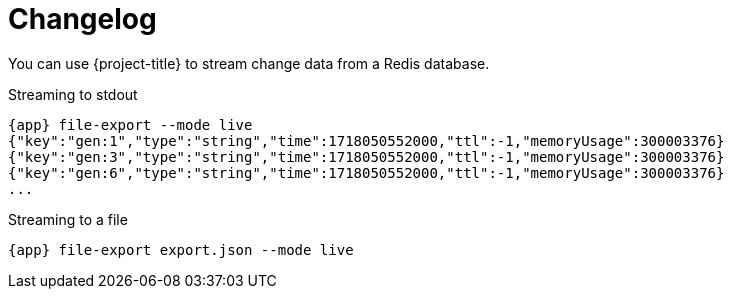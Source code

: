 [[_changelog]]
= Changelog

You can use {project-title} to stream change data from a Redis database. 

.Streaming to stdout
[source,console,subs="verbatim,attributes"]
----
{app} file-export --mode live
{"key":"gen:1","type":"string","time":1718050552000,"ttl":-1,"memoryUsage":300003376}
{"key":"gen:3","type":"string","time":1718050552000,"ttl":-1,"memoryUsage":300003376}
{"key":"gen:6","type":"string","time":1718050552000,"ttl":-1,"memoryUsage":300003376}
...
----

.Streaming to a file
[source,console,subs="verbatim,attributes"]
----
{app} file-export export.json --mode live
----
